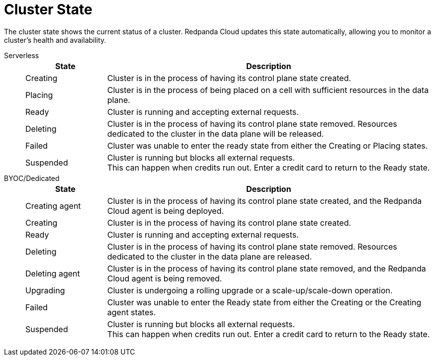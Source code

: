 = Cluster State
:description: Learn about the current status of a cluster.

The cluster state shows the current status of a cluster. Redpanda Cloud updates this state automatically, allowing you to monitor a cluster's health and availability.

[tabs]
=====
Serverless::
+
--
[cols="1,4",options="header"]
|===
|State |Description
|Creating |Cluster is in the process of having its control plane state created.
|Placing |Cluster is in the process of being placed on a cell with sufficient resources in the data plane.
|Ready |Cluster is running and accepting external requests.
|Deleting |Cluster is in the process of having its control plane state removed. Resources dedicated to the cluster in the data plane will be released.
|Failed |Cluster was unable to enter the ready state from either the Creating or Placing states.
|Suspended |Cluster is running but blocks all external requests. +
This can happen when credits run out. Enter a credit card to return to the Ready state. 
|===
--
BYOC/Dedicated::
+
--
[cols="1,4",options="header"]
|===
|State |Description
|Creating agent |Cluster is in the process of having its control plane state created, and the Redpanda Cloud agent is being deployed.  
|Creating |Cluster is in the process of having its control plane state created.
|Ready |Cluster is running and accepting external requests.
|Deleting |Cluster is in the process of having its control plane state removed. Resources dedicated to the cluster in the data plane are released.
|Deleting agent |Cluster is in the process of having its control plane state removed, and the Redpanda Cloud agent is being removed. 
|Upgrading |Cluster is undergoing a rolling upgrade or a scale-up/scale-down operation.
|Failed |Cluster was unable to enter the Ready state from either the Creating or the Creating agent states.
|Suspended |Cluster is running but blocks all external requests. +
This can happen when credits run out. Enter a credit card to return to the Ready state.
|===
--
=====